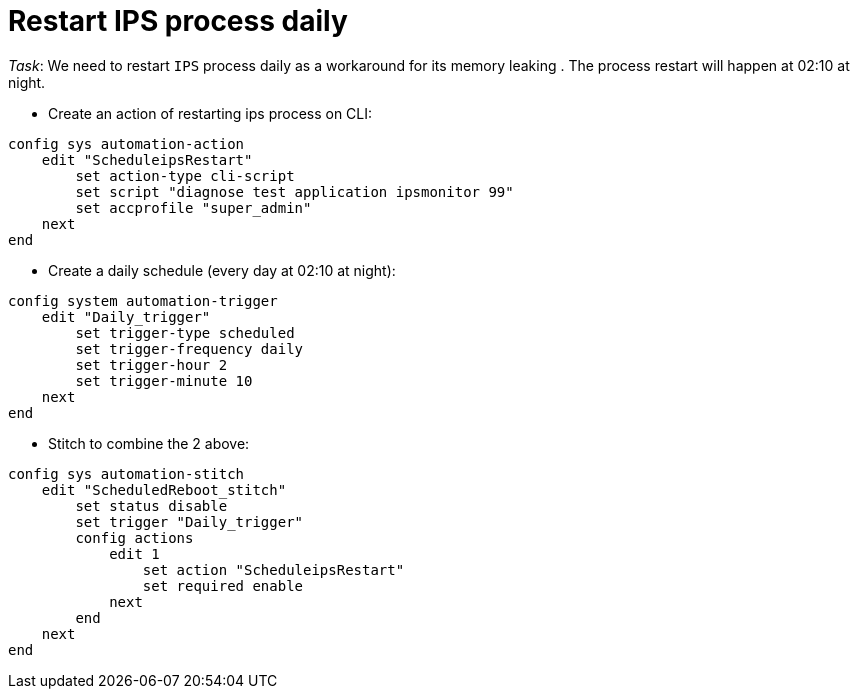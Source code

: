 = Restart IPS process daily 

_Task_: We need to restart `IPS` process daily as a workaround for its memory 
leaking . The process restart will happen at 02:10 at night.



* Create an action of restarting ips process on CLI:

----
config sys automation-action
    edit "ScheduleipsRestart"
        set action-type cli-script
        set script "diagnose test application ipsmonitor 99"
        set accprofile "super_admin"
    next
end
----

* Create a daily schedule (every day at 02:10 at night):

----
config system automation-trigger
    edit "Daily_trigger"
        set trigger-type scheduled
        set trigger-frequency daily
        set trigger-hour 2
        set trigger-minute 10
    next
end
----

* Stitch to combine the 2 above:

----
config sys automation-stitch
    edit "ScheduledReboot_stitch"
        set status disable
        set trigger "Daily_trigger"
        config actions
            edit 1
                set action "ScheduleipsRestart"
                set required enable
            next
        end
    next
end
----

